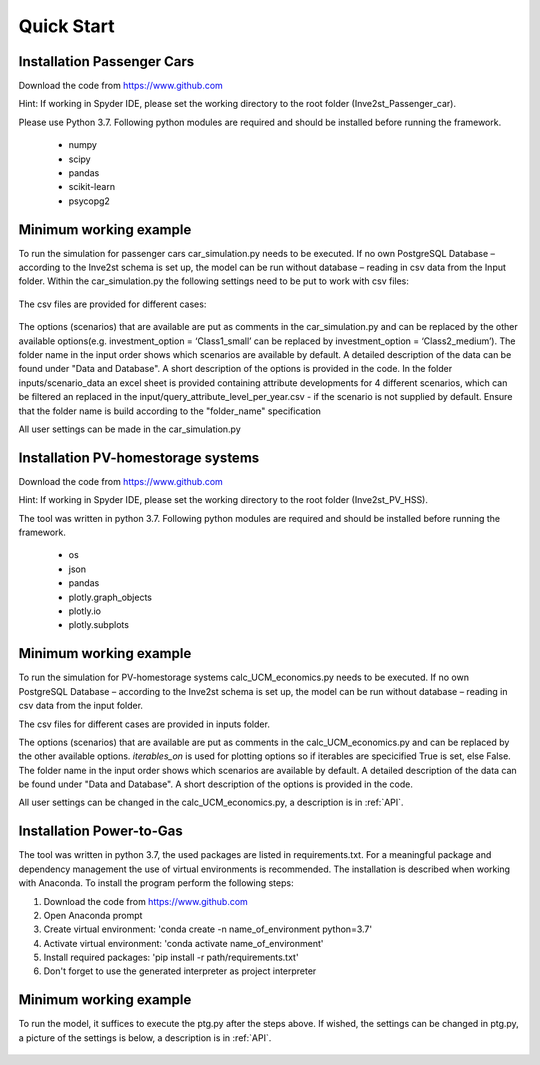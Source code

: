 .. _quick_start:

Quick Start
=============

Installation Passenger Cars
------------------------------
Download the code from https://www.github.com

Hint: If working in Spyder IDE, please set the working directory to the root folder (Inve2st_Passenger_car).

Please use Python 3.7. 
Following python modules are required and should be installed before running the framework.
 
	- numpy 
	- scipy
	- pandas
	- scikit-learn 
	- psycopg2 

Minimum working example
------------------------------
To run the simulation for passenger cars car_simulation.py needs to be executed. 
If no own PostgreSQL Database – according to the Inve2st schema is set up, the model can be run without database – reading in csv data from the Input folder. Within the car_simulation.py the following settings need to be put to work with csv files:

.. figure:: images/setting_db_off.png
   :align: center
   :scale: 70%
   
.. figure:: images/setting_db_off2.png
   :align: center
   :scale: 70%

The csv files are provided for different cases:

.. figure:: images/Input_folder.PNG
   :align: center
   :scale: 70% 

The options (scenarios) that are available are put as comments in the car_simulation.py  and can be replaced by the other available options(e.g. investment_option = ‘Class1_small’ can be replaced by investment_option = ‘Class2_medium’). The folder name in the input order shows which scenarios are available by default. A detailed description of the data can be found under "Data and Database". A short description of the options is provided in the code. 
In the folder inputs/scenario_data an excel sheet is provided containing attribute developments for 4 different scenarios, which can be filtered an replaced in the input/query_attribute_level_per_year.csv - if the scenario is not supplied by default. 
Ensure that the folder name is build according to the "folder_name" specification  

All user settings can be made in the car_simulation.py 

.. figure:: images/test_py.PNG
   :align: center
   :scale: 70%


Installation PV-homestorage systems
------------------------------
Download the code from https://www.github.com

Hint: If working in Spyder IDE, please set the working directory to the root folder (Inve2st_PV_HSS).

The tool was written in python 3.7. Following python modules are required and should be installed before running the framework.

	- os 
	- json
	- pandas
	- plotly.graph_objects 
	- plotly.io
	- plotly.subplots

Minimum working example
------------------------------
To run the simulation for PV-homestorage systems calc_UCM_economics.py needs to be executed. 
If no own PostgreSQL Database – according to the Inve2st schema is set up, the model can be run without database – reading in csv data from the input folder. 


The csv files for different cases are provided in inputs folder.

The options (scenarios) that are available are put as comments in the calc_UCM_economics.py and can be replaced by the other available options. *iterables_on* is used for plotting options so if iterables are specicified True is set, else False. The folder name in the input order shows which scenarios are available by default. A detailed description of the data can be found under "Data and Database". A short description of the options is provided in the code. 


All user settings can be changed in the calc_UCM_economics.py, a description is in :ref:`API`.

.. figure:: images/pv_min_work_example.PNG
   :align: center
   :scale: 70%
   
Installation Power-to-Gas
------------------------------
The tool was written in python 3.7, the used packages are listed in requirements.txt. For a meaningful package and dependency management the use of virtual environments is recommended. The installation is described when working with Anaconda. To install the program perform the following steps:

1. Download the code from https://www.github.com
2. Open Anaconda prompt
3. Create virtual environment: 'conda create -n name_of_environment python=3.7'
4. Activate virtual environment: 'conda activate name_of_environment'
5. Install required packages: 'pip install -r path/requirements.txt'
6. Don't forget to use the generated interpreter as project interpreter



Minimum working example
------------------------------
To run the model, it suffices to execute the ptg.py after the steps above. If wished, the settings can be changed in ptg.py, a picture of the settings is below, a description is in :ref:`API`.


.. figure:: images/settings_ptg.png
   :align: center
   :scale: 40%
